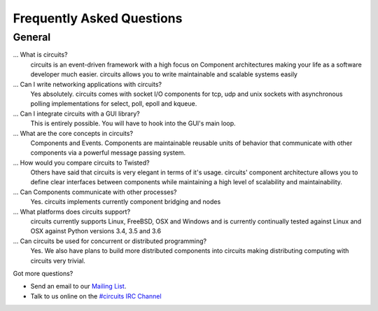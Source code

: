 .. _#circuits IRC Channel: http://webchat.freenode.net/?randomnick=1&channels=circuits&uio=d4
.. _Mailing List: http://groups.google.com/group/circuits-users

.. faq:

Frequently Asked Questions
==========================


.. general:

General
-------

...  What is circuits?
   circuits is an event-driven framework with a high focus on Component
   architectures making your life as a software developer much easier.
   circuits allows you to write maintainable and scalable systems easily

... Can I write networking applications with circuits?
   Yes absolutely. circuits comes with socket I/O components for tcp, udp
   and unix sockets with asynchronous polling implementations for select,
   poll, epoll and kqueue.

... Can I integrate circuits with a GUI library?
   This is entirely possible. You will have to hook into the GUI's main loop.

... What are the core concepts in circuits?
   Components and Events. Components are maintainable reusable units of
   behavior that communicate with other components via a powerful message
   passing system.

... How would you compare circuits to Twisted?
   Others have said that circuits is very elegant in terms of it's usage.
   circuits' component architecture allows you to define clear interfaces
   between components while maintaining a high level of scalability and
   maintainability.

... Can Components communicate with other processes?
   Yes. circuits implements currently component bridging and nodes

... What platforms does circuits support?
   circuits currently supports Linux, FreeBSD, OSX and Windows and is
   currently continually tested against Linux and OSX against Python
   versions 3.4, 3.5 and 3.6

... Can circuits be used for concurrent or distributed programming?
   Yes. We also have plans to build more distributed components into circuits
   making distributing computing with circuits very trivial.

Got more questions?

* Send an email to our `Mailing List`_.
* Talk to us online on the `#circuits IRC Channel`_
